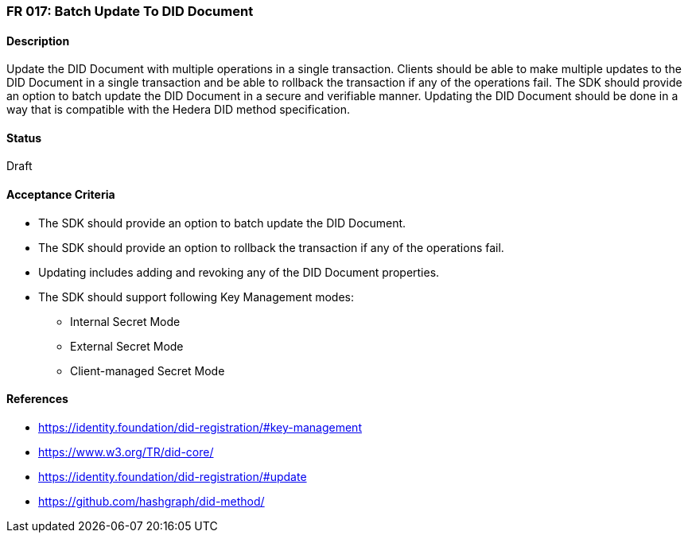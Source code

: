 === FR 017: Batch Update To DID Document

==== Description

Update the DID Document with multiple operations in a single transaction. Clients should be able to make multiple updates to the DID Document in a single transaction and be able to rollback the transaction if any of the operations fail. The SDK should provide an option to batch update the DID Document in a secure and verifiable manner. Updating the DID Document should be done in a way that is compatible with the Hedera DID method specification.

==== Status

Draft

==== Acceptance Criteria

* The SDK should provide an option to batch update the DID Document.
* The SDK should provide an option to rollback the transaction if any of the operations fail.
* Updating includes adding and revoking any of the DID Document properties.
* The SDK should support following Key Management modes: 
** Internal Secret Mode
** External Secret Mode
** Client-managed Secret Mode

==== References

* https://identity.foundation/did-registration/#key-management
* https://www.w3.org/TR/did-core/
* https://identity.foundation/did-registration/#update
* https://github.com/hashgraph/did-method/
